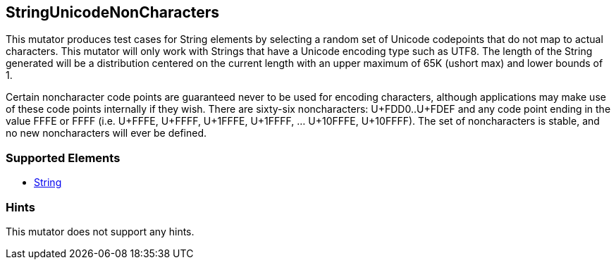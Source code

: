 <<<
[[Mutators_StringUnicodeNonCharacters]]
== StringUnicodeNonCharacters

This mutator produces test cases for String elements by selecting a random set of Unicode codepoints that do not map to actual characters. This mutator will only work with Strings that have a Unicode encoding type such as UTF8. The length of the String generated will be a distribution centered on the current length with an upper maximum of 65K (ushort max) and lower bounds of 1.

Certain noncharacter code points are guaranteed never to be used for encoding characters, although applications may make use of these code points internally if they wish. There are sixty-six noncharacters: U+FDD0..U+FDEF and any code point ending in the value FFFE or FFFF (i.e. U+FFFE, U+FFFF, U+1FFFE, U+1FFFF, ... U+10FFFE, U+10FFFF). The set of noncharacters is stable, and no new noncharacters will ever be defined.

=== Supported Elements

 * xref:String[String]

=== Hints

This mutator does not support any hints.
